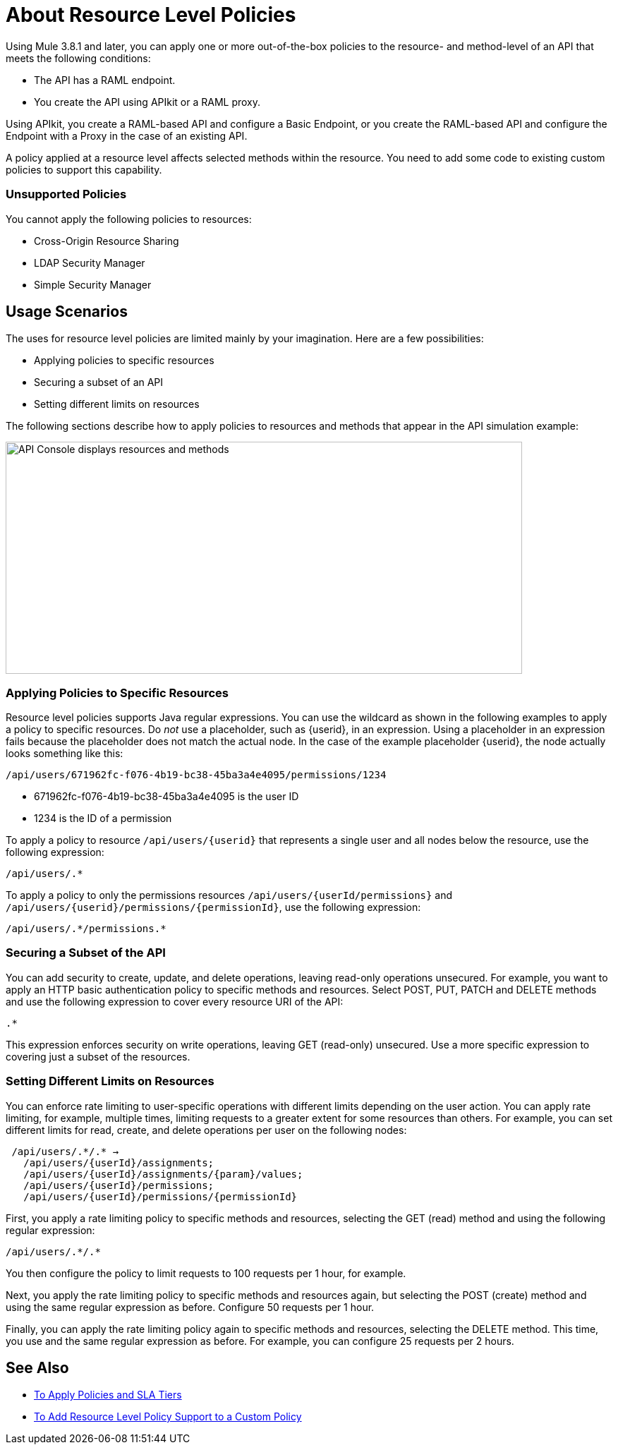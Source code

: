 = About Resource Level Policies

Using Mule 3.8.1 and later, you can apply one or more out-of-the-box policies to the resource- and method-level of an API that meets the following conditions:

* The API has a RAML endpoint. 
* You create the API using APIkit or a RAML proxy.

Using APIkit, you create a RAML-based API and configure a Basic Endpoint, or you create the RAML-based API and configure the Endpoint with a Proxy in the case of an existing API.

A policy applied at a resource level affects selected methods within the resource. You need to add some code to existing custom policies to support this capability.

=== Unsupported Policies

You cannot apply the following policies to resources:

* Cross-Origin Resource Sharing
* LDAP Security Manager
* Simple Security Manager

== Usage Scenarios

The uses for resource level policies are limited mainly by your imagination. Here are a few possibilities:

* Applying policies to specific resources
* Securing a subset of an API
* Setting different limits on resources

The following sections describe how to apply policies to resources and methods that appear in the API simulation example:

image::users-api-cropped.png[API Console displays resources and methods,height=329,width=732]

=== Applying Policies to Specific Resources

Resource level policies supports Java regular expressions. You can use the wildcard as shown in the following examples to apply a policy to specific resources. Do _not_ use a placeholder, such as {userid}, in an expression. Using a placeholder in an expression fails because the placeholder does not match the actual node. In the case of the example placeholder {userid}, the node actually looks something like this:

`/api/users/671962fc-f076-4b19-bc38-45ba3a4e4095/permissions/1234`

* 671962fc-f076-4b19-bc38-45ba3a4e4095 is the user ID
* 1234 is the ID of a permission

To apply a policy to resource `/api/users/{userid}` that represents a single user and all nodes below the resource, use the following expression:

`/api/users/.*`

To apply a policy to only the permissions resources `/api/users/{userId/permissions}` and `/api/users/{userid}/permissions/{permissionId}`, use the following expression:

----
/api/users/.*/permissions.*
----

=== Securing a Subset of the API

You can add security to create, update, and delete operations, leaving read-only operations unsecured. For example, you want to apply an HTTP basic authentication policy to specific methods and resources. Select POST, PUT, PATCH and DELETE methods and use the following expression to cover every resource URI of the API:

`.*`

This expression enforces security on write operations, leaving GET (read-only) unsecured. Use a more specific expression to covering just a subset of the resources.

=== Setting Different Limits on Resources

You can enforce rate limiting to user-specific operations with different limits depending on the user action. You can apply rate limiting, for example, multiple times, limiting requests to a greater extent for some resources than others. For example, you can set different limits for read, create, and delete operations per user on the following nodes:

----
 /api/users/.*/.* → 
   /api/users/{userId}/assignments; 
   /api/users/{userId}/assignments/{param}/values; 
   /api/users/{userId}/permissions; 
   /api/users/{userId}/permissions/{permissionId}
----

First, you apply a rate limiting policy to specific methods and resources, selecting the GET (read) method and using the following regular expression:

----
/api/users/.*/.*
----

You then configure the policy to limit requests to 100 requests per 1 hour, for example.

Next, you apply the rate limiting policy to specific methods and resources again, but selecting the POST (create) method and using the same regular expression as before. Configure 50 requests per 1 hour.

Finally, you can apply the rate limiting policy again to specific methods and resources, selecting the DELETE method. This time, you use and the same regular expression as before. For example, you can configure 25 requests per 2 hours.

== See Also

* link:/api-manager/tutorial-manage-an-api[To Apply Policies and SLA Tiers]
* link:/api-manager/add-rlp-support-task[To Add Resource Level Policy Support to a Custom Policy]

